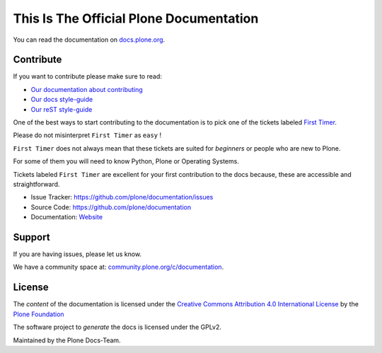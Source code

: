 ========================================
This Is The Official Plone Documentation
========================================

You can read the documentation on `docs.plone.org <http://docs.plone.org>`_.

Contribute
==========

If you want to contribute please make sure to read:

- `Our documentation about contributing <https://docs.plone.org/about/contributing/index.html>`_
- `Our docs style-guide <https://docs.plone.org/about/contributing/documentation_styleguide.html>`_
- `Our reST style-guide <https://docs.plone.org/about/contributing/rst-styleguide.html>`_

One of the best ways to start contributing to the documentation is to pick one of the tickets labeled
`First Timer <https://github.com/plone/documentation/labels/First%20Timers>`_.

Please do not misinterpret ``First Timer`` as ``easy`` !

``First Timer`` does not always mean that these tickets are suited for *beginners* or people who are new
to Plone.

For some of them you will need to know Python, Plone or Operating Systems.

Tickets labeled ``First Timer`` are excellent for your first contribution to the docs because,
these are accessible and straightforward.


- Issue Tracker: `https://github.com/plone/documentation/issues <https://github.com/plone/documentation/issues>`_
- Source Code: `https://github.com/plone/documentation <https://github.com/plone/documentation>`_
- Documentation: `Website <https://docs.plone.org>`_

Support
=======

If you are having issues, please let us know.

We have a community space at: `community.plone.org/c/documentation <https://community.plone.org/c/documentation>`_.

License
=======

The *content* of the documentation is licensed under the
`Creative Commons Attribution 4.0 International License <http://creativecommons.org/licenses/by/4.0/>`_ by the `Plone Foundation <https://plone.org>`_

The software project to *generate* the docs is licensed under the GPLv2.

Maintained by the Plone Docs-Team.

